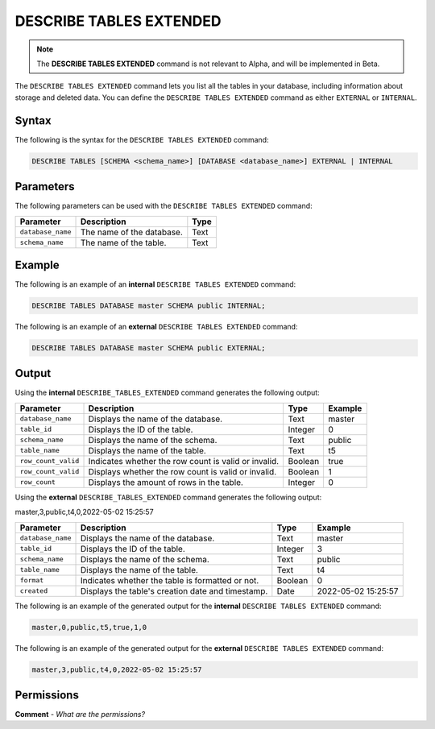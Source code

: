 .. _describe_tables_extended:

*****************
DESCRIBE TABLES EXTENDED
*****************
.. note::  The **DESCRIBE TABLES EXTENDED** command is not relevant to Alpha, and will be implemented in Beta.

The ``DESCRIBE TABLES EXTENDED`` command lets you list all the tables in your database, including information about storage and deleted data. You can define the ``DESCRIBE TABLES EXTENDED`` command as either ``EXTERNAL`` or ``INTERNAL``.

Syntax
==========
The following is the syntax for the ``DESCRIBE TABLES EXTENDED`` command:

.. code-block:: postgres

   DESCRIBE TABLES [SCHEMA <schema_name>] [DATABASE <database_name>] EXTERNAL | INTERNAL

Parameters
============
The following parameters can be used with the ``DESCRIBE TABLES EXTENDED`` command:

.. list-table:: 
   :widths: auto
   :header-rows: 1
   
   * - Parameter
     - Description
     - Type
   * - ``database_name``
     - The name of the database.
     - Text
   * - ``schema_name``
     - The name of the table.
     - Text	 
	 
Example
==============
The following is an example of an **internal** ``DESCRIBE TABLES EXTENDED`` command:

.. code-block:: postgres

   DESCRIBE TABLES DATABASE master SCHEMA public INTERNAL;
   
The following is an example of an **external** ``DESCRIBE TABLES EXTENDED`` command:

.. code-block:: postgres
   
   DESCRIBE TABLES DATABASE master SCHEMA public EXTERNAL;
   
Output
=============
Using the **internal** ``DESCRIBE_TABLES_EXTENDED`` command generates the following output:

.. list-table:: 
   :widths: auto
   :header-rows: 1
   
   * - Parameter
     - Description
     - Type
     - Example
   * - ``database_name``
     - Displays the name of the database.
     - Text
     - master
   * - ``table_id``
     - Displays the ID of the table.
     - Integer
     - 0	 
   * - ``schema_name``
     - Displays the name of the schema.
     - Text
     - public
   * - ``table_name``
     - Displays the name of the table.
     - Text
     - t5
   * - ``row_count_valid``
     - Indicates whether the row count is valid or invalid.
     - Boolean
     - true
   * - ``row_count_valid``
     - Displays whether the row count is valid or invalid.
     - Boolean
     - 1
   * - ``row_count``
     - Displays the amount of rows in the table.
     - Integer
     - 0

Using the **external** ``DESCRIBE_TABLES_EXTENDED`` command generates the following output:

master,3,public,t4,0,2022-05-02 15:25:57

.. list-table:: 
   :widths: auto
   :header-rows: 1
   
   * - Parameter
     - Description
     - Type
     - Example
   * - ``database_name``
     - Displays the name of the database.
     - Text
     - master
   * - ``table_id``
     - Displays the ID of the table.
     - Integer
     - 3	 
   * - ``schema_name``
     - Displays the name of the schema.
     - Text	
     - public
   * - ``table_name``
     - Displays the name of the table.
     - Text
     - t4	 
   * - ``format``
     - Indicates whether the table is formatted or not.
     - Boolean
     - 0	 
   * - ``created``
     - Displays the table's creation date and timestamp.
     - Date
     - 2022-05-02 15:25:57	 

The following is an example of the generated output for the **internal** ``DESCRIBE TABLES EXTENDED`` command:

.. code-block:: postgres

   master,0,public,t5,true,1,0

The following is an example of the generated output for the **external** ``DESCRIBE TABLES EXTENDED`` command:

.. code-block:: postgres

   master,3,public,t4,0,2022-05-02 15:25:57

Permissions
=============
**Comment** - *What are the permissions?*
